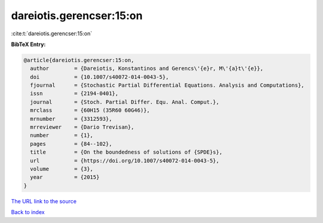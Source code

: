 dareiotis.gerencser:15:on
=========================

:cite:t:`dareiotis.gerencser:15:on`

**BibTeX Entry:**

.. code-block:: bibtex

   @article{dareiotis.gerencser:15:on,
     author        = {Dareiotis, Konstantinos and Gerencs\'{e}r, M\'{a}t\'{e}},
     doi           = {10.1007/s40072-014-0043-5},
     fjournal      = {Stochastic Partial Differential Equations. Analysis and Computations},
     issn          = {2194-0401},
     journal       = {Stoch. Partial Differ. Equ. Anal. Comput.},
     mrclass       = {60H15 (35R60 60G46)},
     mrnumber      = {3312593},
     mrreviewer    = {Dario Trevisan},
     number        = {1},
     pages         = {84--102},
     title         = {On the boundedness of solutions of {SPDE}s},
     url           = {https://doi.org/10.1007/s40072-014-0043-5},
     volume        = {3},
     year          = {2015}
   }
`The URL link to the source <https://doi.org/10.1007/s40072-014-0043-5>`_


`Back to index <../By-Cite-Keys.html>`_
